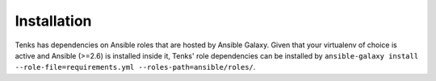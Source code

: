 Installation
===============

Tenks has dependencies on Ansible roles that are hosted by Ansible Galaxy.
Given that your virtualenv of choice is active and Ansible (>=2.6) is
installed inside it, Tenks' role dependencies can be installed by
``ansible-galaxy install --role-file=requirements.yml
--roles-path=ansible/roles/``.
